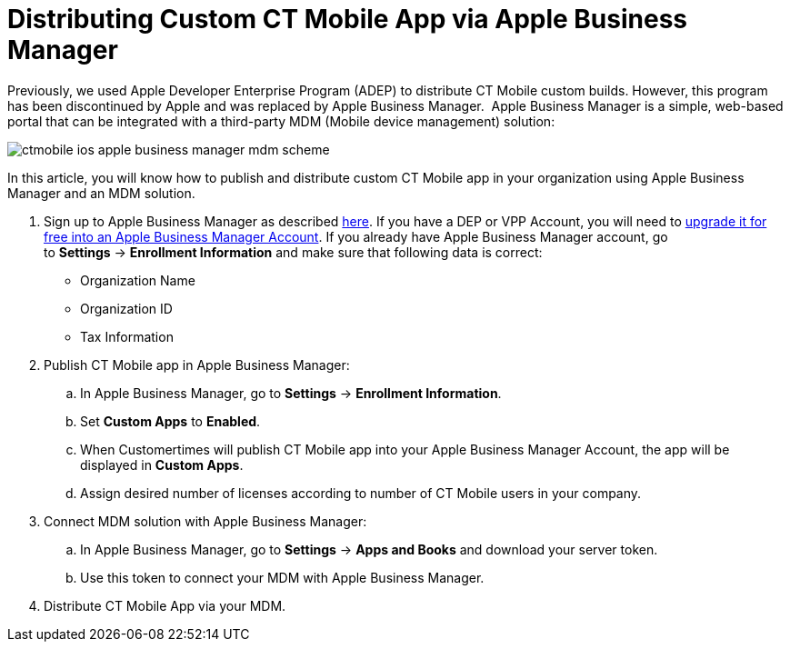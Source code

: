 = Distributing Custom CT Mobile App via Apple Business Manager

Previously, we used Apple Developer Enterprise Program (ADEP) to
distribute CT Mobile custom builds. However, this program has been
discontinued by Apple and was replaced by Apple Business Manager.  Apple
Business Manager is a simple, web-based portal that can be integrated
with a third-party MDM (Mobile device management) solution:

image:ctmobile-ios-apple-business-manager-mdm-scheme.png[]

In this article, you will know how to publish and distribute custom CT
Mobile app in your organization using Apple Business Manager and an MDM
solution.



. Sign up to Apple Business Manager as described
https://support.apple.com/guide/apple-business-manager/axm402206497/web[here].
If you have a DEP or VPP Account, you will need to
https://support.apple.com/en-us/HT209617[upgrade it for free into an
Apple Business Manager Account].
If you already have Apple Business Manager account, go
to *Settings* → *Enrollment Information* and make sure that following
data is correct:
* Organization Name
* Organization ID
* Tax Information
. Publish CT Mobile app in Apple Business Manager:

.. In Apple Business Manager, go to *Settings* → *Enrollment
Information*.
.. Set *Custom Apps* to *Enabled*.
.. When Customertimes will publish CT Mobile app into your Apple
Business Manager Account, the app will be displayed in *Custom Apps*.
.. Assign desired number of licenses according to number of CT Mobile
users in your company.
. Connect MDM solution with Apple Business Manager:

.. In Apple Business Manager, go to *Settings* → *Apps and Books* and
download your server token. 
.. Use this token to connect your MDM with Apple Business Manager.
. Distribute CT Mobile App via your MDM.
